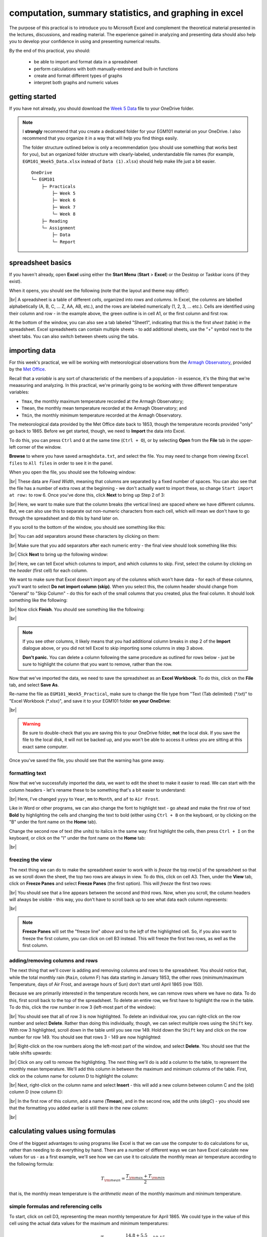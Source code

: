 computation, summary statistics, and graphing in excel
========================================================

The purpose of this practical is to introduce you to Microsoft Excel and complement the theoretical material presented
in the lectures, discussions, and reading material. The experience gained in analyzing and presenting data should also
help you to develop your confidence in using and presenting numerical results.

By the end of this practical, you should:

    - be able to import and format data in a spreadsheet
    - perform calculations with both manually-entered and built-in functions
    - create and format different types of graphs
    - interpret both graphs and numeric values

getting started
----------------

If you have not already, you should download the
`Week 5 Data <https://www.metoffice.gov.uk/pub/data/weather/uk/climate/stationdata/armaghdata.txt>`__
file to your OneDrive folder.

.. note::

    I **strongly** recommend that you create a dedicated folder for your EGM101 material on your OneDrive. I also
    recommend that you organize it in a way that will help you find things easily.

    The folder structure outlined below is only a recommendation (you should use something that works best for you),
    but an organized folder structure with clearly-labeled, understandable file names (for example,
    ``EGM101_Week5_Data.xlsx`` instead of ``Data (1).xlsx``) should help make life just a bit easier.
    ::

        OneDrive
        └─ EGM101
            ├─ Practicals
                ├─ Week 5
                ├─ Week 6
                ├─ Week 7
                └─ Week 8
            ├─ Reading
            └─ Assignment
                ├─ Data
                └─ Report


spreadsheet basics
--------------------
If you haven't already, open **Excel** using either the **Start Menu** (**Start** > **Excel**) or the Desktop or
Taskbar icons (if they exist).

When it opens, you should see the following (note that the layout and theme may differ):

.. image:: img/week5/blank_workbook.png
    :width: 720
    :align: center
    :alt: A blank Excel workbook, showing the Home panel on the ribbon in the upper part of the window.

|br| A spreadsheet is a table of different *cells*, organized into *rows* and *columns*. In Excel, the columns are
labelled alphabetically (A, B, C, ... Z, AA, AB, etc.), and the rows are labeled numerically (1, 2, 3, ... etc.). Cells
are identified using their column and row - in the example above, the green outline is in cell A1, or the first column
and first row.

At the bottom of the window, you can also see a tab labeled "Sheet1", indicating that this is the first *sheet* (table)
in the spreadsheet. Excel spreadsheets can contain multiple sheets - to add additional sheets, use the "+" symbol next
to the sheet tabs. You can also switch between sheets using the tabs.

importing data
---------------

For this week's practical, we will be working with meteorological observations from the
`Armagh Observatory <https://www.metoffice.gov.uk/weather/learn-about/how-forecasts-are-made/observations/recording-observations-for-over-100-years>`__,
provided by the `Met Office <https://www.metoffice.gov.uk/research/climate/maps-and-data/historic-station-data>`__.

Recall that a *variable* is any sort of characteristic of the members of a population - in essence, it's the thing that
we're meaasuring and analyzing. In this practical, we're primarily going to be working with three different temperature
variables:

- ``Tmax``, the monthly maximum temperature recorded at the Armagh Observatory;
- ``Tmean``, the monthly mean temperature recorded at the Armagh Observatory; and
- ``Tmin``, the monthly minimum temperature recorded at the Armagh Observatory.

The meteorological data provided by the Met Office date back to 1853, though the temperature records provided "only"
go back to 1865. Before we get started, though, we need to **Import** the data into Excel.

To do this, you can press ``Ctrl`` and ``O`` at the same time (``Ctrl + O``), or by selecting **Open** from the
**File** tab in the upper-left corner of the window.

**Browse** to where you have saved ``armaghdata.txt``, and select the file. You may need to change from viewing
``Excel files`` to ``All files`` in order to see it in the panel.

When you open the file, you should see the following window:

.. image:: img/week5/import1.png
    :width: 400
    :align: center
    :alt: The first step of the Text Import Wizard.

|br| These data are *Fixed Width*, meaning that columns are separated by a fixed number of spaces. You can also see
that the file has a number of extra rows at the beginning - we don't actually want to import these, so change
``Start import at row:`` to row 6. Once you've done this, click **Next** to bring up Step 2 of 3:

.. image:: img/week5/import2a.png
    :width: 400
    :align: center
    :alt: The second step of the Text Import Wizard.

|br| Here, we want to make sure that the column breaks (the vertical lines) are spaced where we have different columns.
But, we can also use this to separate out non-numeric characters from each cell, which will mean we don't have to go
through the spreadsheet and do this by hand later on.

If you scroll to the bottom of the window, you should see something like this:

.. image:: img/week5/import2b.png
    :width: 400
    :align: center
    :alt: The second step of the Text Import Wizard, scrolled to the end of the file.

|br| You can add separators around these characters by clicking on them:

.. image:: img/week5/import2c.png
    :width: 400
    :align: center
    :alt: The second step of the Text Import Wizard, scrolled to the end of the file with an additional separator added.

|br| Make sure that you add separators after each numeric entry - the final view should look something like this:

.. image:: img/week5/import2d.png
    :width: 400
    :align: center
    :alt: The second step of the Text Import Wizard, scrolled to the end of the file with all additional separators added.

|br| Click **Next** to bring up the following window:

.. image:: img/week5/import3a.png
    :width: 400
    :align: center
    :alt: The third and final step of the Text Import Wizard.

|br| Here, we can tell Excel which columns to import, and which columns to skip. First, select the column by clicking on
the *header* (first cell) for each column.

We want to make sure that Excel doesn't import any of the columns which won't have data - for each of these columns,
you'll want to select **Do not import column (skip)**. When you select this, the column header should change from
"General" to "Skip Column" - do this for each of the small columns that you created, plus the final column. It should
look something like the following:

.. image:: img/week5/import3b.png
    :width: 400
    :align: center
    :alt: The third and final step of the Text Import Wizard, with non-numeric columns set to skip import.

|br| Now click **Finish**. You should see something like the following:

.. image:: img/week5/imported.png
    :width: 720
    :align: center
    :alt: The Excel workbook with the data imported.

|br|

.. note::

    If you see other columns, it likely means that you had additional column breaks in step 2 of the **Import**
    dialogue above, or you did not tell Excel to skip importing some columns in step 3 above.

    **Don't panic.** You can delete a column following the same procedure as outlined for rows below - just
    be sure to highlight the column that you want to remove, rather than the row.

Now that we've imported the data, we need to save the spreadsheet as an **Excel Workbook**. To do this, click on the
**File** tab, and select **Save As**.

Re-name the file as ``EGM101_Week5_Practical``, make sure to change the file type from "Text (Tab delimited)
(\*.txt)" to "Excel Workbook (\*.xlsx)", and save it to your EGM101 folder **on your OneDrive**:

.. image:: img/week5/saveas.png
    :width: 720
    :align: center
    :alt: The "Save As" window in Microsoft Excel.

|br|

.. warning::

    Be sure to double-check that you are saving this to your OneDrive folder, **not** the local disk. If you
    save the file to the local disk, it will not be backed up, and you won't be able to access it unless you are
    sitting at this exact same computer.

Once you've saved the file, you should see that the warning has gone away.

formatting text
..................

Now that we've successfully imported the data, we want to edit the sheet to make it easier to read. We can start with
the column headers - let's rename these to be something that's a bit easier to understand:

.. image:: img/week5/new_headers.png
    :width: 720
    :align: center
    :alt: The imported data, with the column headers renamed as described in the text below.

|br| Here, I've changed ``yyyy`` to ``Year``, ``mm`` to ``Month``, and ``af`` to ``Air Frost``.

Like in Word or other programs, we can also change the font to highlight text - go ahead and make the first row of
text **Bold** by highlighting the cells and changing the text to bold (either using ``Ctrl + B`` on the keyboard,
or by clicking on the "B" under the font name on the **Home** tab).

Change the second row of text (the units) to italics in the same way: first highlight the cells, then press
``Ctrl + I`` on the keyboard, or click on the "I" under the font name on the **Home** tab:

.. image:: img/week5/fancy_headers.png
    :width: 720
    :align: center
    :alt: The worksheet with column headers formatted in bold and units in italics.

|br|

freezing the view
....................

The next thing we can do to make the spreadsheet easier to work with is *freeze* the top row(s) of the spreadsheet
so that as we scroll down the sheet, the top two rows are always in view. To do this, click on cell A3. Then, under the
**View** tab, click on **Freeze Panes** and select **Freeze Panes** (the first option). This will *freeze* the first
two rows:

.. image:: img/week5/frozen.png
    :width: 720
    :align: center
    :alt: The workbook, with the first two rows of the current sheet "frozen".

|br| You should see that a line appears between the second and third rows. Now, when you scroll, the column headers will
always be visible - this way, you don't have to scroll back up to see what data each column represents:

.. image:: img/week5/frozen_scroll.png
    :width: 720
    :align: center
    :alt: The workbook, scrolled to the bottom to show that the headers remain visible at the top of the window.

|br|

.. note::

    **Freeze Panes** will set the "freeze line" *above* and to the *left* of the highlighted cell. So, if you also want
    to freeze the first column, you can click on cell B3 instead. This will freeze the first two rows, as well as the
    first column.

.. card::
    :class-header: question
    :class-card: question

    :far:`circle-question` Question
    ^^^

    Look at the values in each column of the table. What type of data do each of these variables represent?


adding/removing columns and rows
..................................

The next thing that we'll cover is adding and removing columns and rows to the spreadsheet. You should notice that,
while the total monthly rain (``Rain``, column F) has data starting in January 1853, the other rows (minimum/maximum
Temperature, days of Air Frost, and average hours of Sun) don't start until April 1865 (row 150).

Because we are primarily interested in the temperature records here, we can remove rows where we have no data. To do
this, first scroll back to the top of the spreadsheet. To delete an entire row, we first have to highlight the row
in the table. To do this, click the row number in row 3 (left-most part of the window):

.. image:: img/week5/highlight_row.png
    :width: 720
    :align: center
    :alt: The workbook showing the third row highlighted.

|br| You should see that all of row 3 is now highlighted. To delete an individual row, you can right-click on the row
number and select **Delete**. Rather than doing this individually, though, we can select multiple rows using the
``Shift`` key. With row 3 highlighted, scroll down in the table until you see row 149. Hold down the ``Shift`` key and
click on the row number for row 149. You should see that rows 3 - 149 are now highlighted:

.. image:: img/week5/highlight_rows.png
    :width: 720
    :align: center
    :alt: The workbook showing rows 3-149 highlighted.

|br| Right-click on the row numbers along the left-most part of the window, and select **Delete**. You should see that
the table shifts upwards:

.. image:: img/week5/deleted.png
    :width: 720
    :align: center
    :alt: The workbook, showing that blank rows 3-149 have been deleted.

|br| Click on any cell to remove the highlighting. The next thing we'll do is add a column to the table, to represent
the monthly mean temperature. We'll add this column in between the maximum and minimum columns of the table. First,
click on the column name for column D to highlight the column:

.. image:: img/week5/highlight_column.png
    :width: 720
    :align: center
    :alt: The workbook showing column D highlighted.

|br| Next, right-click on the column name and select **Insert** - this will add a new column between column C and the
(old) column D (now column E):

.. image:: img/week5/new_column.png
    :width: 720
    :align: center
    :alt: The workbook, showing a blank column inserted at column D.

|br| In the first row of this column, add a name (**Tmean**), and in the second row, add the units (*degC*) - you
should see that the formatting you added earlier is still there in the new column:

.. image:: img/week5/new_column2.png
    :width: 720
    :align: center
    :alt: The workbook, showing a blank column D with the header filled in.

|br|

calculating values using formulas
----------------------------------

One of the biggest advantages to using programs like Excel is that we can use the computer to do calculations for us,
rather than needing to do everything by hand. There are a number of different ways we can have Excel calculate new
values for us - as a first example, we'll see how we can use it to calculate the monthly mean air temperature according
to the following formula:

.. math::

    T_{\rm mean} = \frac{T_{\rm max} + T_{\rm min}}{2}

that is, the monthly mean temperature is the *arithmetic mean* of the monthly maximum and minimum temperature.

simple formulas and referencing cells
.......................................

To start, click on cell D3, representing the mean monthly temperature for April 1865. We could type in the value of this
cell using the actual data values for the maximum and minimum temperatures:

.. math::

    T_{\rm mean} = \frac{14.8 + 5.5}{2} = 10.15

However, there are a number of drawbacks to this. For one, we would have to manually enter each value, which (a) is
time-consuming, (b) makes it significantly more difficult to change the values later on, (c) dramatically increases
the chances of making an error (which would require us to change the values later on).

Instead, we can use **cell references** to input the formula. Click on cell D3, and type in the following:
::

   = (C3 + E3) / 2

Press ``Enter`` - you should see the following:

.. image:: img/week5/formula.png
    :width: 720
    :align: center
    :alt: The workbook, showing the formula above inserted into cell D3. The cell shows a value of 10.15, though the formula bar shows the formula.

|br| There are a few things to note here:

#. The formula begins with "=" - this is **always** the case in excel, whether entering a simple formula or using a built-in function.
#. To refer to a cell, we use the column label (e.g., C), followed by the row label (e.g., 3).
#. In the spreadsheet, we see the output of the formula (10.15), but in the formula bar, we see the formula entered.
#. It's usually a good idea to use brackets in your formula, to ensure the correct order of operations (and to make the formula more readable).

Rather than re-typing this formula in each row of column D, we can either copy + paste the formula, or by using the
**fill handle**. To use the **fill handle**, make sure that you have highlighted cell D3 in the sheet. Next, hover
your cursor over the lower right-hand corner of the green outline - when your cursor changes to a "+" symbol, left-click
the mouse, then drag the cursor toward the bottom of the screen. You should see the green outline extend. Keep going
until you've highlighted all the way to the bottom of the table (row 1891).

When you release the mouse button, you should see that each row of column D is now filled with a value:

.. image:: img/week5/filled_formula.png
    :width: 720
    :align: center
    :alt: The workbook, that all values of column D have been filled with the formula above.

|br| To check, click on cell D1891 - you should see the following in the formula bar:
::

    = (C1891 + E1891) / 2

We'll see more examples of filling cells in this way later on. For now, scroll back up to the top of the table.

built-in functions
....................

Our next task will be to calculate descriptive statistics such as the mean, median, standard deviation, range, and
interquartile range for each of our temperature *variables* (``Tmax``, ``Tmean``, and ``Tmin``).

To start, create a small table to the right of where we have our data:

.. image:: img/week5/average_table.png
    :width: 720
    :align: center
    :alt: The workbook, with a space for showing descriptive statistics of the three temperature variables.

|br| It doesn't need to be in the exact same location as shown above, but you should include columns for ``Tmax``,
``Tmean``, and ``Tmin``, as well as rows for the mean, median, population and sample standard deviations, range, and
inter-quartile range, as shown above.

In the upper left cell of this table (K5 in the example above), insert the following formula:
::

    = AVERAGE(C3:C1891)

This uses the built-in `AVERAGE <https://support.microsoft.com/en-us/office/average-function-047bac88-d466-426c-a32b-8f33eb960cf6>`__
function to calculate the *arithmetic mean* of the cells used as input. Here, we're telling Excel to use the values in
all of the cells starting from C3 and ending at C1891. Note that the ``:`` in between C3 and C1891 is what Excel uses
to denote a *range* of cells - this way, we don't have to explicitly type in C3, C4, C5, and so on.

When you press enter, you should see the following:

.. image:: img/week5/average_table.png
    :width: 720
    :align: center
    :alt: The workbook, with a formula entered in cell K3 to compute the average maximum temperature.

|br| As before, you should see that the cell displays the calculated value, while the formula bar displays the formula
entered.

Rather than typing the formula again to calculate the mean of ``Tmean`` and ``Tmin``, we can instead use **flash fill**
like we did to fill out the ``Tmean`` column. To do this, click on the lower right corner of the green outline in cell
K3, then drag the cursor over to cell M3:

.. image:: img/week5/horizontal_fill.png
    :width: 720
    :align: center
    :alt: The mean values of each temperature variable, filled using flash fill.

|br| Next, we need to fill out the rest of the table. First, use the
`MEDIAN <https://support.microsoft.com/en-us/office/median-function-d0916313-4753-414c-8537-ce85bdd967d2>`__
function to calculate the median value of ``Tmax`` by inserting the following formula into cell K6:
::

    = MEDIAN(C3:C1891)

Next, use **flash fill** to copy this formula to ``Tmean`` and ``Tmin``, as you did above for the arithmetic mean.

For the *standard deviation*, Excel has two functions: `STDEV.P <https://support.microsoft.com/en-us/office/stdev-p-function-6e917c05-31a0-496f-ade7-4f4e7462f285>`__
and `STDEV.S <https://support.microsoft.com/en-us/office/stdev-s-function-7d69cf97-0c1f-4acf-be27-f3e83904cc23>`__,
for the *population* and *sample* standard deviation, respectively. In cell K8, enter the following formula
to calculate the *population* standard deviation:
::

    = STDEV.P(C3:C1891)

And in cell K9, enter the following to calculate the *sample* standard deviation:
::

    = STDEV.S(C3:C1891)

Again, use **flash fill** to fill out each row as you go along.

Excel doesn't have dedicated functions for the *range* and *inter-quartile range*, but we can still calculate them
using functions that Excel does have. Remember that the *range* is just the difference between the maxmimum and
minimum values of a variable:

.. math::

    {\rm RANGE} = {\rm MAX} - {\rm MIN}

We use the same equation here, using the `MAX <https://support.microsoft.com/en-us/office/max-function-e0012414-9ac8-4b34-9a47-73e662c08098>`__
and `MIN <https://support.microsoft.com/en-us/office/min-function-61635d12-920f-4ce2-a70f-96f202dcc152>`__ functions:
::

    = MAX(C3:C1891) - MIN(C3:C1891)

Again, use **flash fill** to fill out this row.

Finally, remember that the *inter-quartile range* is the difference between the third quartile, :math:`Q_3`, and the
first quartile, :math:`Q_1`:

.. math::

    {\rm IQR} = Q_3 - Q_1

Excel has two functions to calculate quartiles: `QUARTILE.INC <https://support.microsoft.com/en-us/office/quartile-inc-function-1bbacc80-5075-42f1-aed6-47d735c4819d>`__,
for calculating the quartile *inclusive* of the endpoints, and
`QUARTILE.EXC <https://support.microsoft.com/en-us/office/quartile-exc-function-5a355b7a-840b-4a01-b0f1-f538c2864cad>`__,
for calculating the quartile *exclusive* of the endpoints. We'll use ``QUARTILE.INC`` here.

Enter the following formula into cell K12:
::

    = QUARTILE.INC(C3:C1891, 3) - QUARTILE.INC(C3:C1891, 1)

Note that ``QUARTILE.INC`` takes two *arguments*: the first is the range of values to calculate the quartile over,
and the second is which quartile to calculate. So, ``QUARTILE.INC(C3:C1891, 3)`` calculates :math:`Q_3` of the values
in cells C3 through C1891, while ``QUARTILE.INC(C3:C1891, 1)`` calculates :math:`Q_1`.

Once again, use **flash fill** to fill out the table. It should look something like this:

.. image:: img/week5/filled_table.png
    :width: 720
    :align: center
    :alt: The workbook, with the descriptive statistics for each temperature variable filled in.

|br|

formatting cells
..................

The final step we'll do in this part of the practical is *format* the cells, so that they show an appropriate number of
*significant figures*. In the example above, you can see that the *mean* value is shown with 5 decimal places, despite
the fact that the original data only has a single decimal place.

Highlight all of the cells in this part of the table (columns K - M, rows 5 - 12), right-click, and select
**Format Cells** to bring up the following window:

.. image:: img/week5/format_cells.png
    :width: 400
    :align: center
    :alt: the Format Cells dialogue window

|br| Make sure that the **Number** category is selected, then change the number of decimal places to 2. Click **OK** to
close the window. You should see that the cells in the table are now formatted to only show the first two decimal
places:

.. image:: img/week5/formatted_table.png
    :width: 720
    :align: center
    :alt: the workbook, with the descriptive statistics formatted to only show two decimal places

|br| Here, you should notice something about the *standard deviations*: to two decimal places, the *population* and
*sample* standard deviations are the same. Remember that the difference between the *population* and *sample* standard
deviation is that the denominator of the population standard deviation is :math:`n`, while for the sample standard
deviation it is :math:`n-1`.

For low values of :math:`n`, this can make a big difference; as :math:`n` gets very large, though, the difference is
far less important. Here, where :math:`n\approx 2000`, the difference only shows up in the third decimal place.

.. card::
    :class-header: question
    :class-card: question

    :far:`circle-question` Question
    ^^^

    - Which temperature variable (``Tmax``, ``Tmean``, or ``Tmin``) has the largest range? What does this tell you about
      extreme values?
    - Look at the standard deviation values for each temperature variable. Which variable has more variation?


monthly averages
-------------------

conditional formulas and references
.....................................

Next up, we will use referencing to perform slightly more complicated calculations - specifically, we will
calculate monthly- and annually-averaged values of our temperature variables, starting with monthly averages. For this
part of the practical, we're going to calculate the *mean*, *standard deviation*, *median*, and *inter-quartile range*
for each of our temperature variables.

.. warning::

    If your sheet is named something other than ``armaghdata``, you should change this now to avoid pain and confusion
    later.

    To do this, right-click on the tab in the bottom left corner of the workbook, then select **Rename**. Type
    in the name ``armaghdata``, then press **Enter**.

To start, we will add a **sheet** to the workbook. At the bottom left of the window, click on the ``+`` icon next to
the ``armaghdata`` tab. This will add a new sheet to the workbook:

.. image:: img/week5/new_sheet.png
    :width: 720
    :align: center
    :alt: the workbook, with a new sheet added

|br| Rather than the helpfully non-descriptive name ``Sheet1``, let's name this sheet ``monthly`` to indicate that this
is the monthly data. To do this, right-click on the ``Sheet1`` tab, and select **Rename**. Type in the new name and
press **Enter**.

Next, we can start adding row and column headers to this table. In the example below, I've grouped each **parameter**
into a set of three columns, with spaces in between to help make it more readable. Once you've set up the column
headers as shown below, type the names of months in cells B3 - B14, then enter a "1" in cell A3, and a "2" in cell A4:

.. image:: img/week5/monthly_fill.png
    :width: 720
    :align: center
    :alt: the workbook, with the monthly table set up and cells A3 and A4 highlighted.

|br| Rather than typing in each number individually, we can again use **flash fill** to automatically fill cells
based on some pattern.

Highlight cells A3 and A4, then click on the green square in the lower right corner of the highlighted outline. While
holding down the mouse button, drag the outline so that it includes all of cells A3-A14. Excel will recognize the
pattern from the first two cells (1, 2, ...) and fill the remaining cells by continuing the pattern:

.. image:: img/week5/monthly_filled.png
    :width: 720
    :align: center
    :alt: the monthly table, with values 1-12 filled in column A

|br| Now, we're ready to start inputting formulas into the table. In cell C3, enter the following formula:
::

    = AVERAGEIF(armaghdata!$B$3:$B$1891, $A3, armaghdata!C$3:C$1891)

This formula uses the `AVERAGEIF <https://support.microsoft.com/en-us/office/averageif-function-faec8e2e-0dec-4308-af69-f5576d8ac642>`__
function to average cells in some range, based on some criteria. Here, we're telling the function to average all of
the values in cells C3:C1891 of the ``armaghdata`` sheet, but *only* where the value in cells B3:B1891
of the ``armaghdata`` sheet is equal to the value in cell A3 - in other words, we're only taking the average of the
temperatures from rows where **Month** is equal to 1.

The first thing to notice with this formula is that we can reference other sheets by using the label of the sheet
(``armaghdata``), followed by ``!``, and the cell(s) that we want to reference in the other sheet.

The second thing to notice is the use of the ``$`` in the formula above. Earlier, when we used this formula:
::

    = (C3 + E3) / 2

And used **flash fill** to copy the formula to the other rows in column D, the row number changed - that is, the
formula in row 1891 was:
::

    = (C1891 + E1891) / 2

This is because Excel treats C3 (or E3, or C1891) as a *relative* reference. When we typed this formula into cell D3,
Excel interpreted C3 as "the cell in the same row, one column to the left", and E3 as "the cell in the same row,
one column to the right." When you copy + paste a formula with relative references into another cell, the references
change.

The ``$`` tells Excel not to do this - it should instead keep the column or row constant, depending on where the ``$``
is. With only one ``$``, we say this is a *mixed* reference - if it's before the column (``$A3``), then Excel will
hold the column constant, but adjust the row. If it's before the row (``C$3:C$1891``), Excel will hold the row constant,
and adjust the column.

If we have two ``$`` in the reference (e.g., ``$B$3``), Excel won't adjust the column or row - this is an *absolute*
reference. To see this in practice, use **flash fill** to copy the formula to the other rows of column C (C3:C14) - you
should see that the second reference changes from A3 in row 3, to A4 in row 4, and so on:

.. image:: img/week5/good_formula.png
    :width: 720
    :align: center
    :alt: the monthly table, with the monthly average for Tmax filled

|br| The other references don't change, though, because the rows are held fixed. Now, with the entire column selected,
use **flash fill** to fill out the other two columns in this part of the table. You should see that the column in the
third reference changes from column C to column E, depending on which column of this sheet we're looking at.

We have now calculated the monthly averages for each of our temperature variables. The last thing to do before moving
on is to change the formatting so that only 2 decimal places are displayed. You can do this following the same
procedure that we used earlier (right-click, **Format Cells**).

more conditional formulas
..............................

standard deviation
^^^^^^^^^^^^^^^^^^^^
Next, we want to calculate the standard deviation of temperatures for each month. Unfortunately, there is no
``STDEV.IF`` function like there is for ``AVERAGE``. Instead, we have to use
`IF <https://support.microsoft.com/en-us/office/if-function-nested-formulas-and-avoiding-pitfalls-0b22ff44-f149-44ba-aeb5-4ef99da241c8>`__
along with ``STDEV.S``. In cell G3, enter the following formula:
::

    = STDEV.S(IF(armaghdata!$B$3:$B$1891 = $A3, armaghdata!C$3:C$1891))

Here, we have *nested* the ``IF`` function inside of the ``STDEV.S`` function, meaning that ``STDEV.S`` will perform
a calculation on whatever the *output* of the ``IF`` function is. Just like we saw with ``AVERAGEIF``, ``IF`` will
return whatever value is in cells C3 to C1891 of the ``armaghdata`` sheet, as long as the value in column B of the
same row is equal to the value in A3 of this sheet.

Because we have fixed the column, but not the row, when you use **flash fill** to fill in the rest of the cells in
the standard deviation part of the table, the formula should adjust based on the row, just as it did for ``AVERAGEIF``.

Go ahead and do this now, then be sure to format the cells to show only the first two decimal places.

median
^^^^^^^^

To calculate the monthly median values, we will use the ``MEDIAN`` function nested with the ``IF`` function, exactly
as we did for the standard deviation. Enter the following formula into cell K3:
::

    = MEDIAN(IF(armaghdata!$B$3:$B$1891 = $A3, armaghdata!C$3:C$1891))

Once you have entered the formula into cell K3, use **flash fill** to fill the remaining values in this part of the
table, then format the cells to show only the first two decimal places.

inter-quartile range
^^^^^^^^^^^^^^^^^^^^^

To calculate the monthly interquartile range values, we will use the ``QUARTILE.INC`` function nested with the ``IF``
function. This formula is slightly more complicated, if only because it requires two nested functions. Enter the
following formula into cell O3 (remembering that you can copy and paste):
::

    = QUARTILE.INC(IF(armaghdata!$B$3:$B$1891 = $A3, armaghdata!C$3:C$1891), 3) - QUARTILE.INC(IF(armaghdata!$B$3:$B$1891 = $A3, armaghdata!C$3:C$1891), 1)

Once you have entered the formula into cell O3, use **flash fill** to fill the remaining values in this part of the
table, then format the cells to show only the first two decimal places.

Once you have finished filling in the various formulas and formatting the cells, your ``monthly`` sheet should look
something like this:

.. image:: img/week5/monthly_finished.png
    :width: 720
    :align: center
    :alt: the finished monthly descriptive statistics table

|br|

.. card::
    :class-header: question
    :class-card: question

    :far:`circle-question` Question
    ^^^

    Compare the mean and median temperature values for each month. What does this tell you about the distribution
    of temperature values?


annual averages
----------------

Next, we'll calculate annual averages for our temperature variables. The procedure for calculating annual values works
much the same as for the monthly data. First, we create a new sheet, then add data and formulas to the new sheet.

To start, add a new sheet by clicking the "+" next to the ``monthly`` tab, then re-name the new sheet ``yearly``.

Next, add the column headers to the new sheet. For this practical, we're only going to calculate annual means and
medians, though you can use the same procedure we used in the previous section to calculate standard deviations,
interquartile ranges, and so on.

First, though, we have to input the years that we want to average over into the table. In cell A3, type "1866", and
in cell A4, type "1867", then use **flash fill** to fill the remaining years up until 2021.

.. note::

    For now, we're only going to include years where we have 12 months of data - because the 1865 data doesn't start
    until April, and the 2022 data ends in August, we'll exclude those years for this part of the analysis.

In cell B3, now, enter the following formula:
::

    = AVERAGEIF(armaghdata!$A$3:$A$1891, $A3, armaghdata!C$3:C$1891)

You'll note that this is almost the exact same formula as we used for the monthly averages, with the change that
we're averaging based on the *year* (column A in the ``armaghdata`` sheet) instead of the *month* (column B).

Once you have entered the formula, use **flash fill** to fill the remaining cells in this part of the table (columns
B to D, rows 3 to 158). Next, be sure to format the cells to only show the first two decimal places, as before.

We can now do the same thing for the median values - in cell F3, enter the following formula:
::

    = MEDIAN(IF(armaghdata!$A$3:$A$1891 = $A3, armaghdata!C$3:C$1891))

Next, use **flash fill** to fill the remaining part of this table (columns F to H, rows 3 to 158), then format the cells
to only show the first two decimal places. Your table should look something like this:

.. image:: img/week5/annual_finished.png
    :width: 720
    :align: center
    :alt: a workbook showing the annually-averaged (arithmetic mean and median) temperature variables

|br|

.. note::

    If it's been a while since you've saved your workbook, you should do so now (**File** > **Save**, or ``CTRL + S``
    on the keyboard.

creating charts
-----------------

In addition to performing calclulations, we can also create charts and figures using Excel. In this part of the
practical, we will see how we can create histograms, bar charts, and line charts.

histograms
............

We will start by looking at the distribution of monthly-averaged values in the form of a histogram. On the
``armaghdata`` sheet, highlight column D by clicking on the column label. To add a chart, click on the **Insert**
tab:

.. image:: img/week5/histogram_highlight.png
    :width: 720
    :align: center
    :alt: the original data sheet, with column D highlighted

|br| In the **Charts** section (red box), click on **Insert statistic chart** (white box), and select **Histogram**
from the menu that pops up. You should see that you have a histogram added to the table:

.. image:: img/week5/histogram_insert.png
    :width: 720
    :align: center
    :alt: a histogram of the monthly mean temperature values

|br| First, we want to re-size the chart to make it a bit bigger - to do this, click on the chart, then click and drag
on any of the corners to expand it:

.. image:: img/week5/histogram_resize.png
    :width: 720
    :align: center
    :alt: the histogram of monthly mean temperature values re-sized to fill more of the workbook window

|br| Before we are finished with our histogram, there are a few things that we need to do. First, remember that a
chart should have a title or a caption that explains the chart. Click on "Chart Title", and change the title from
"Chart Title" to "Distribution of monthly mean temperatures, 1865-2022".

Next, we need to add labels for the axes. When you click on the chart, you should notice icons appear along the right
edge. Click on the "+" button to open a menu for adding chart elements:

.. image:: img/week5/histogram_elements.png
    :width: 720
    :align: center
    :alt: the elements menu of the histogram chart

|br| To add axis labels, click the checkbox next to **Axis titles** - you should see two labels appear along the vertical
and horizontal axes. Change these to be "Frequency" or "Count" on the vertical axis, and "Temperature (°C)" on the
horizontal axis:

.. image:: img/week5/histogram_labelled.png
    :width: 720
    :align: center
    :alt: the histogram, with the horizontal and vertical axes labelled

|br| Finally, we can increase the font size on the labels, to make them easier to read. To do this, highlight the text
and increase the font size using the small window that pops up. Alternatively, you can select the text box, then change
the font size using the **Home** menu. Increase the axis label font size to 14, the chart title font size to 20, and
the vertical axis tick labels to size 12:

.. image:: img/week5/histogram_finished.png
    :width: 720
    :align: center
    :alt: the finished histogram, with font sizes increased for readability

|br|

.. card::
    :class-header: question
    :class-card: question

    :far:`circle-question` Question
    ^^^

    - What kind of frequency distribution does ``Tmax`` have? Why would you expect this to be the case?
    - What is/are the modal value(s) of ``Tmax``?


If you like, you can also change the color and style of the bars. If not, go ahead and move on to the next section.

.. note::

    For more flexibility with histograms, you can use the ``FREQUENCY`` function to create a table of frequencies,
    then display the frequencies as a bar chart. We will not cover this here, but if you are interested in going a bit
    further, there are some excellent tutorials online such as
    `this one <https://exceljet.net/formula/histogram-with-frequency>`__ or
    `this one <https://www.youtube.com/watch?v=1sLJxwxR8jc>`__.

.. _excel bar:

bar charts
............

The steps for creating a bar chart are more or less the same as for creating a histogram, at least at the start. First,
we'll select the data that we want to plot. In the ``monthly`` data tab, highlight cells D3 to D14 by clicking on cell
D3, and dragging the mouse cursor down to cell D14:

.. image:: img/week5/bar_highlight.png
    :width: 720
    :align: center
    :alt: the workbook showing a selection of data, with the "insert column or bar chart" button highlighted

|br| Under the **Insert** tab, in the **Charts** section (red box), click on **Insert Column or Bar Chart** (white box),
and select **Clustered Column**. You should see the following inserted into the table:

.. image:: img/week5/bar_insert.png
    :width: 720
    :align: center
    :alt: the workbook showing a bar graph inserted into the middle of the window

|br| Go ahead and move the chart so that it's not covering data, and re-size it like you did with the histogram. The
first thing we'll need to do is change the horizontal axis labels to use the month names, instead of numbers. To do
this, first click on the **Chart filters** button along the right-hand side of the chart:

.. image:: img/week5/bar_elements.png
    :width: 720
    :align: center
    :alt: the bar chart, showing the "chart filters" button menu

|br| At the bottom of this menu, click **Select Data...** to bring up the following window:

.. image:: img/week5/bar_select.png
    :width: 400
    :align: center
    :alt: the select data source dialogue window

|br| We'll keep the data as-is, but click on **Edit** under **Horizontal (Category) Axis Labels**. Now, select cells B3
to B14 to use the month names as axis labels:

.. image:: img/week5/bar_label_select.png
    :width: 720
    :align: center
    :alt: the workbook showing the "select axis labels" window, with the month names highlighted

|br| You should see that the labels in the chart have changed to "January, February, ..." from "1, 2, ...". Click **OK**
in both of the windows that have been opened to return to the Workbook. The next thing we want to add are *error bars*,
to show the variation of temperatures within each month. To do this, click on the **Chart Elements** button again, and
select **Error bars**.

This turns on the error bars, but we're interested in showing the *standard deviation* of the monthly observations,
rather than the default. From the **Chart Elements** menu, click on the arrow next to **Error bars**, and select
**More options...**. This should bring up the **Format Error Bars** panel on the right-hand side of the screen:

.. image:: img/week5/error_bars.png
    :width: 720
    :align: center
    :alt: the workbook showing the "format error bars" panel and the "custom error bars" window

|br| Click on **Error bar options** (red box). At the bottom of this panel, under **Error Amount**, click the button next
to **Custom**, then click on **Specify Value**:

.. image:: img/week5/error_bars_format.png
    :width: 720
    :align: center
    :alt: the workbook showing the "format error bars" panel

|br| Here, you can select the data ranges to use, or use a set value (currently set to ±1). Under **Positive Error Value**,
select cells H3 to H14 (representing the monthly standard deviation of ``Tmean``). Do the same for the
**Negative Error Value**:

.. image:: img/week5/error_bars_custom.png
    :width: 720
    :align: center
    :alt: the workbook showing the "format error bars" panel and the "custom error bars" window

|br| You can also change the formatting of the error bars to make them thicker and more visisble
(**Width** under **Fill & Line** (red box)):

.. image:: img/week5/thick_bars.png
    :width: 720
    :align: center
    :alt: the workbook with the bar chart, with the error bars set to a width of 2 pts

|br| Next, we'll see how we can format the tick labels on the axis. Click on the vertical tick labels:

.. image:: img/week5/format_axis.png
    :width: 720
    :align: center
    :alt: the workbook with the vertical axis selected and the "format axis" panel

|br| Under the **Format Axis** panel on the right-hand side of the window, click on **Axis Options** (red box),
followed by **Number**, then change the number of decimal places to "0".

Note that under  **Axis Options**, you can also change the axis bounds, as well as the spacing between the ticks.
For now, the default values are fine.

To finish up the chart, change the chart title to "Average monthly temperature, 1865-2022", add axis labels, and
increase the font sizes like we did for the histogram:

.. image:: img/week5/bar_finished.png
    :width: 720
    :align: center
    :alt: the workbook showing the finished bar graph of monthly-averaged mean temperatures

|br|

.. card::
    :class-header: question
    :class-card: question

    :far:`circle-question` Question
    ^^^

    - What month has the highest average temperature? What about the lowest?
    - What month(s) have the largest spread in temperatures? What might this tell you about the weather in those months?


.. note::

    Alternatively, you could plot the monthly-averaged temperatures as a line chart:

    .. image:: img/week5/linegraph.png
        :width: 720
        :align: center
        :alt: the monthly-averaged temperatures, plotted as a line graph


line charts
............

For the final example of creating a chart using Excel, we'll create a line chart using the median annual temperature.
Click on the ``yearly`` tab, then select all of the data in columns F through H and rows 2 through 158:

.. image:: img/week5/line_select.png
    :width: 720
    :align: center
    :alt: the workbook, with the annual median temperature variables highlighted

|br| Under the **Insert** tab, in the **Charts** section (red box above), click on **Insert Line or Area Chart** (white
box above), and select **Line**. This will insert a line chart into the workbook:

.. image:: img/week5/line_insert.png
    :width: 720
    :align: center
    :alt: the workbook, with a line graph showing the annual median values of the three temperature variables

|br| As before, you can move and re-size the chart object. At the moment, the x-axis data is just the row number,
starting counting from 1. We would like to plot the median temperature as a function of year, so we need to add the
correct labels to the chart.

As you did for the bar chart, click on the **Chart Filters** button along the right side of the chart, then click
on **Select Data** to bring up the **Select Data Source** dialogue. Under **Horizontal (Category) Axis Labels**, click
on **Edit** to select the cells containing the axis labels, then select cells A3 to A158 (alternatively, type the
range into the formula bar in the **Axis Labels** window):

.. image:: img/week5/line_add_labels.png
    :width: 720
    :align: center
    :alt: the workbook, with the "Axis Labels" dialogue window open

|br| Click **OK** - you should see that the labels have changed from ``1, 7, ..., 151`` to ``1866, 1869, ..., 2019``.
This is quite crowded, and we can change the labels so that only every 10th value is shown. To do this, click on the
horizontal axis labels to highlight them. On the **Format Axis** panel, click on **Axis Options** (red box below).

Under **Tick Marks**, change the **Interval between marks** to be 10, and the **Major type** to be ``Cross`` - this
places a tick on the horizontal axis every 10 data points, which can help with reading the graph. Under **Labels**,
select **Specify interval unit**, and type ``10`` in the box - you should see that the labels change from
``1866, 1869, ..., 2019`` to ``1866, 1876, ..., 2016``:

.. image:: img/week5/line_change_intervals.png
    :width: 720
    :align: center
    :alt: the workbook, with the "Format Axis" panel showing on the right-hand side of the window

|br| To finish up the graph, add a chart title and axis titles, and remove the decimal points from the vertical axis
labels. Finally, increase the font size of each of the chart elements. Your final chart should look something like this:

.. image:: img/week5/line_finished.png
    :width: 720
    :align: center
    :alt: the workbook, with a line graph showing the median annual temperature for each year between 1866 and 2021.

|br| At this point, you have finished the exercises in the practical. Have a look back at the questions in the text,
and see how many of them you can answer. Keep in mind that some of these questions will most likely be part of the
assessment for this part of the module - it would be a good idea to write down your thoughts/answers now so that you
have an easier time answering the questions on the assessment.

If you would like extra practice with Excel, have a look at the "next steps" section below for some suggestions on
additional exercises you could try.

next steps
-------------

- Add Rain to the analysis above, but instead of calculating the annual mean, calculate the annual total (sum).

.. card::
    :class-header: question
    :class-card: question

    :far:`circle-question` Question
    ^^^
    - what month(s) tend to be the rainiest in Armagh?
    - looking at the annual plot, has the total rainfall been consistent over time? can you pick out years where
      the rainfall has been much heavier (or lower) than others? How does this compare with the temperature?

- Instead of looking at the annually-averaged values of temperature, we can instead look at the difference between each
  annually-averaged value and a long-term average - something called an
  `anomaly <https://www.ncei.noaa.gov/access/monitoring/dyk/anomalies-vs-temperature>`__. To do this, you subtract
  the long-term average value from each value, then plot the result. Can you create a graph that looks like the one
  below?


.. card::
    :class-header: question
    :class-card: question

    :far:`circle-question` Question
    ^^^

    Looking at the graph below, what do you notice about the temperature anomaly over time?

    .. image:: img/week5/anomaly_plot.png
        :width: 720
        :align: center
        :alt: a plot of annual mean temperature anomalies, relative to 1951-1980

notes
--------



